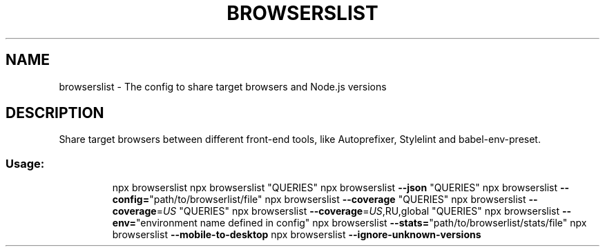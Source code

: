 .\" DO NOT MODIFY THIS FILE!  It was generated by help2man 1.49.2.
.TH BROWSERSLIST "1" "December 2022" "browserslist 4.21.4" "User Commands"
.SH NAME
browserslist \- The config to share target browsers and Node.js versions
.SH DESCRIPTION
Share target browsers between different front\-end tools, like Autoprefixer, Stylelint and babel\-env\-preset.
.SS "Usage:"
.IP
npx browserslist
npx browserslist "QUERIES"
npx browserslist \fB\-\-json\fR "QUERIES"
npx browserslist \fB\-\-config=\fR"path/to/browserlist/file"
npx browserslist \fB\-\-coverage\fR "QUERIES"
npx browserslist \fB\-\-coverage\fR=\fI\,US\/\fR "QUERIES"
npx browserslist \fB\-\-coverage\fR=\fI\,US\/\fR,RU,global "QUERIES"
npx browserslist \fB\-\-env=\fR"environment name defined in config"
npx browserslist \fB\-\-stats=\fR"path/to/browserlist/stats/file"
npx browserslist \fB\-\-mobile\-to\-desktop\fR
npx browserslist \fB\-\-ignore\-unknown\-versions\fR
